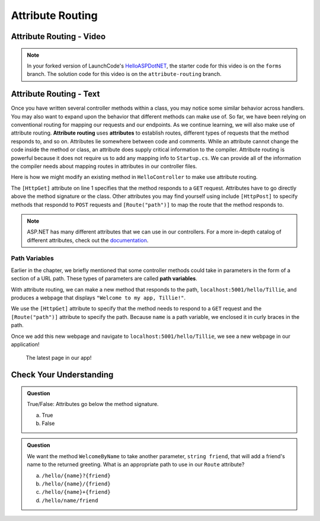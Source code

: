 Attribute Routing
=================

Attribute Routing - Video
--------------------------

.. TODO: Add vid

.. admonition:: Note

   In your forked version of LaunchCode's `HelloASPDotNET <https://github.com/LaunchCodeEducation/HelloASPDotNET>`_, the starter code for this video is on the ``forms`` branch.
   The solution code for this video is on the ``attribute-routing`` branch.

.. index:: ! attribute routing, ! attributes

Attribute Routing - Text
------------------------

Once you have written several controller methods within a class, you may notice some similar behavior across handlers.
You may also want to expand upon the behavior that different methods can make use of.
So far, we have been relying on conventional routing for mapping our requests and our endpoints.
As we continue learning, we will also make use of attribute routing.
**Attribute routing** uses **attributes** to establish routes, different types of requests that the method responds to, and so on.
Attributes lie somewhere between code and comments. While an attribute cannot change the code inside the method or class, an attribute does supply critical information to the compiler.
Attribute routing is powerful because it does not require us to add any mapping info to ``Startup.cs``.
We can provide all of the information the compiler needs about mapping routes in attributes in our controller files.

Here is how we might modify an existing method in ``HelloController`` to make use attribute routing.

.. sourcecode:: csharp 
   :linenos:

   [HttpGet]
   public IActionResult Welcome(string name = "World")
   {
      return Content(string.Format("<h1>Welcome to my app, {0}!</h1>", name), "text/html");
   }

The ``[HttpGet]`` attribute on line 1 specifies that the method responds to a ``GET`` request.
Attributes have to go directly above the method signature or the class. 
Other attributes you may find yourself using include ``[HttpPost]`` to specify methods that respondd to ``POST`` requests and ``[Route("path")]`` to map the route that the method responds to.

.. admonition:: Note

   ASP.NET has many different attributes that we can use in our controllers.
   For a more in-depth catalog of different attributes, check out the `documentation <https://docs.microsoft.com/en-us/aspnet/web-api/overview/web-api-routing-and-actions/attribute-routing-in-web-api-2>`_.

.. index:: ! path variable

Path Variables
^^^^^^^^^^^^^^

Earlier in the chapter, we briefly mentioned that some controller methods could take in parameters in the form of a section of a URL path.
These types of parameters are called **path variables**.

With attribute routing, we can make a new method that responds to the path, ``localhost:5001/hello/Tillie``, and produces a webpage that displays ``"Welcome to my app, Tillie!"``.

.. sourcecode:: csharp
   :linenos:

   [HttpGet]
   [Route("/hello/{name}")]
   public IActionResult WelcomeByName(string name)
   {
      return Content(string.Format("<h1>Welcome to my app, {0}!</h1>", name), "text/html");
   }

We use the ``[HttpGet]`` attribute to specify that the method needs to respond to a ``GET`` request and the ``[Route("path")]`` attribute to specify the path.
Because ``name`` is a path variable, we enclosed it in curly braces in the path.

Once we add this new webpage and navigate to ``localhost:5001/hello/Tillie``, we see a new webpage in our application!

.. figure:: figures/pathvariables.png
   :alt: Webpage displaying "Welcome to my app, Tillie!"

   The latest page in our app!

Check Your Understanding
------------------------

.. admonition:: Question

   True/False: Attributes go below the method signature.
 
   a. True
      
   b. False

.. ans: b, attributes go above the method signature

.. admonition:: Question

   We want the method ``WelcomeByName`` to take another parameter, ``string friend``, that will 
   add a friend's name to the returned greeting. What is an appropriate path to use in our ``Route`` attribute? 
 
   a. ``/hello/{name}?{friend}``

   b. ``/hello/{name}/{friend}``

   c. ``/hello/{name}+{friend}``

   d. ``/hello/name/friend``

.. ans:  b, ``/hello/{name}/{friend}``



